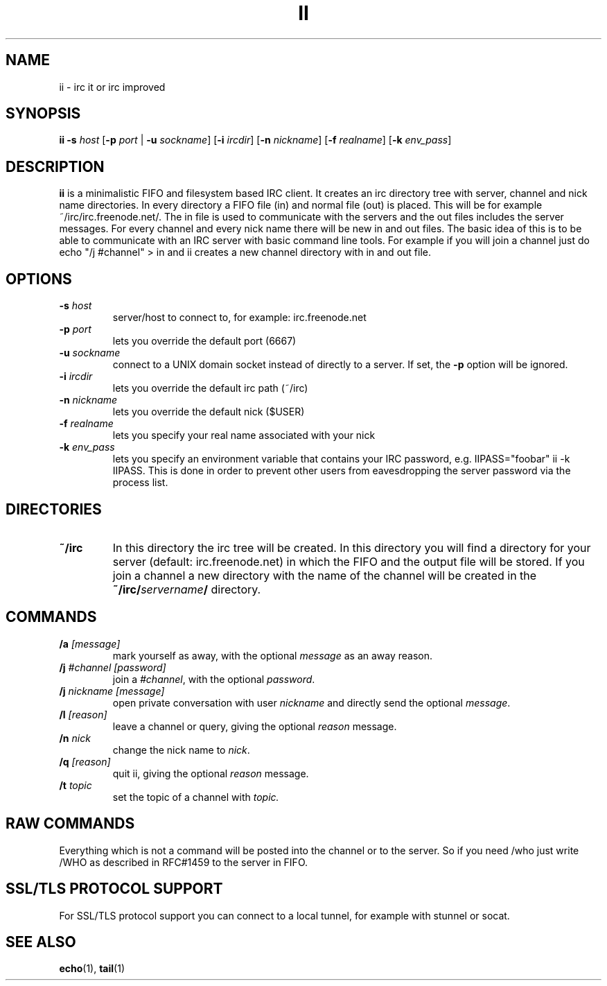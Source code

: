 .TH II 1 ii-VERSION
.SH NAME
ii - irc it or irc improved
.SH SYNOPSIS
.B ii
.B -s
.I host
.RB [ -p
.I port
|
.B -u
.IR sockname ]
.RB [ -i
.IR ircdir ]
.RB [ -n
.IR nickname ]
.RB [ -f
.IR realname ]
.RB [ -k
.IR env_pass ]
.SH DESCRIPTION
.B ii
is a minimalistic FIFO and filesystem based IRC client.
It creates an irc directory tree with server, channel and
nick name directories.
In every directory a FIFO file (in) and normal file (out)
is placed. This will be for example ~/irc/irc.freenode.net/.
The in file is used to communicate with the servers and the out
files includes the server messages. For every channel and every nick
name there will be new in and out files.
The basic idea of this is to be able to communicate with an IRC
server with basic command line tools.
For example if you will join a channel just do echo "/j #channel" > in
and ii creates a new channel directory with in and out file.
.SH OPTIONS
.TP
.BI -s " host"
server/host to connect to, for example: irc.freenode.net
.TP
.BI -p " port"
lets you override the default port (6667)
.TP
.BI -u " sockname"
connect to a UNIX domain socket instead of directly to a server.
If set, the
.B -p
option will be ignored.
.TP
.BI -i " ircdir"
lets you override the default irc path (~/irc)
.TP
.BI -n " nickname"
lets you override the default nick ($USER)
.TP
.BI -f " realname"
lets you specify your real name associated with your nick
.TP
.BI -k " env_pass"
lets you specify an environment variable that contains your IRC password,
e.g. IIPASS="foobar" ii -k IIPASS.
This is done in order to prevent other users from eavesdropping the server
password via the process list.
.SH DIRECTORIES
.TP
.B ~/irc
In this directory the irc tree will be created. In this directory you
will find a directory for your server (default: irc.freenode.net) in
which the FIFO and the output file will be stored.
If you join a channel a new directory with the name of the channel
will be created in the
.BI ~/irc/ servername /
directory.
.SH COMMANDS
.TP
.BI /a " [message]"
mark yourself as away,
with the optional
.I message
as an away reason.
.TP
.BI /j " #channel [password]"
join a
.IR #channel ,
with the optional
.IR password .
.TP
.BI /j " nickname [message]"
open private conversation with user
.I nickname
and directly send the optional
.IR message .
.TP
.BI /l " [reason]"
leave a channel or query,
giving the optional
.I reason
message.
.TP
.BI /n " nick"
change the nick name to
.IR nick .
.TP
.BI /q " [reason]"
quit ii,
giving the optional
.I reason
message.
.TP
.BI /t " topic"
set the topic of a channel with
.IR topic.
.SH RAW COMMANDS
Everything which is not a command will be posted into the channel or to the
server.  So if you need /who just write /WHO as described in RFC#1459 to the
server in FIFO.
.SH SSL/TLS PROTOCOL SUPPORT
For SSL/TLS protocol support you can connect to a local tunnel, for example
with stunnel or socat.
.SH SEE ALSO
.BR echo (1),
.BR tail (1)
